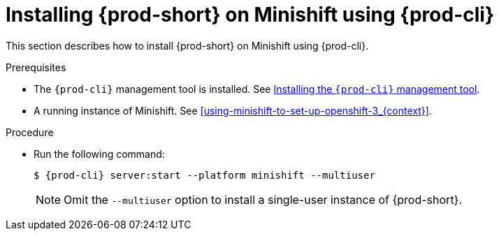 // Module included in the following assemblies:
//
// installing-{prod-id-short}-on-minishift

[id="installing-{prod-id-short}-on-minishift-using-{prod-cli}_{context}"]
= Installing {prod-short} on Minishift using {prod-cli}

This section describes how to install {prod-short} on Minishift using {prod-cli}.

.Prerequisites

* The `{prod-cli}` management tool is installed. See link:{site-baseurl}che-7/using-the-chectl-management-tool/[Installing the `{prod-cli}` management tool].
* A running instance of Minishift. See xref:using-minishift-to-set-up-openshift-3_{context}[].

.Procedure

* Run the following command:
+
[subs="+attributes"]
----
$ {prod-cli} server:start --platform minishift --multiuser
----
+
NOTE: Omit the `--multiuser` option to install a single-user instance of {prod-short}.
